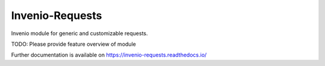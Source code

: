 ..
    Copyright (C) 2021 CERN.

    Invenio-Requests is free software; you can redistribute it and/or
    modify it under the terms of the MIT License; see LICENSE file for more
    details.

==================
 Invenio-Requests
==================

.. image:: https://github.com/inveniosoftware/invenio-requests/workflows/CI/badge.svg
        :target: https://github.com/inveniosoftware/invenio-requests/actions?query=workflow%3ACI

.. image:: https://img.shields.io/github/tag/inveniosoftware/invenio-requests.svg
        :target: https://github.com/inveniosoftware/invenio-requests/releases

.. image:: https://img.shields.io/pypi/dm/invenio-requests.svg
        :target: https://pypi.python.org/pypi/invenio-requests

.. image:: https://img.shields.io/github/license/inveniosoftware/invenio-requests.svg
        :target: https://github.com/inveniosoftware/invenio-requests/blob/master/LICENSE

Invenio module for generic and customizable requests.

TODO: Please provide feature overview of module

Further documentation is available on
https://invenio-requests.readthedocs.io/
